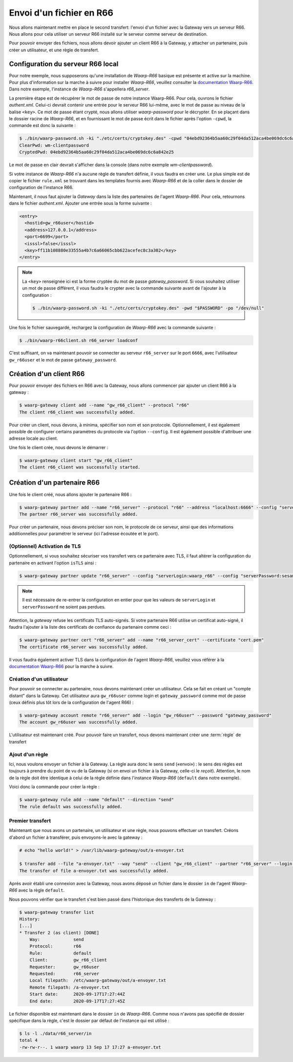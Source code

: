 #########################
Envoi d'un fichier en R66
#########################

.. _documentation Waarp-R66: https://doc.waarp.org/waarp-r66/latest/fr/
.. _page de téléchargements: https://dl.waarp.org/

.. todo:: A revoir

Nous allons maintenant mettre en place le second transfert: l'envoi d'un
fichier avec la Gateway vers un serveur R66. Nous allons pour cela utiliser un
serveur R66 installé sur le serveur comme serveur de destination.

Pour pouvoir envoyer des fichiers, nous allons devoir ajouter un client R66
à la Gateway, y attacher un partenaire, puis créer un utilisateur, et une règle
de transfert.

Configuration du serveur R66 local
==================================

Pour notre exemple, nous supposerons qu'une installation de *Waarp-R66* basique
est présente et active sur la machine. Pour plus d'information sur la marche à
suivre pour installer *Waarp-R66*, veuillez consulter la `documentation Waarp-R66`_.
Dans notre exemple, l'instance de *Waarp-R66* s'appellera `r66_server`.

La première étape est de récupérer le mot de passe de notre instance Waarp-R66. Pour
cela, ouvrons le fichier `authent.xml`. Celui-ci devrait contenir une entrée
pour le serveur R66 lui-même, avec le mot de passe au niveau de la balise ``<key>``.
Ce mot de passe étant crypté, nous allons utiliser `waarp-password` pour le
décrypter. En se plaçant dans le dossier racine de *Waarp-R66*, et en fournissant
le mot de passe écrit dans le fichier après l'option ``-cpwd``, la commande est
donc la suivante :

.. code-block:: shell-session

   $ ./bin/waarp-password.sh -ki "./etc/certs/cryptokey.des" -cpwd "04ebd92364b5aa60c29f04da512aca4be069dc6c6a842e25" -po "/dev/null" -clear
   ClearPwd: wm-clientpassword
   CryptedPwd: 04ebd92364b5aa60c29f04da512aca4be069dc6c6a842e25

Le mot de passe en clair devrait s'afficher dans la console (dans notre exemple
`wm-clientpassword`).

Si votre instance de *Waarp-R66* n'a aucune règle de transfert définie, il vous
faudra en créer une. Le plus simple est de copier le fichier ``rule.xml`` se
trouvant dans les templates fournis avec *Waarp-R66* et de la coller dans le
dossier de configuration de l'instance R66.

Maintenant, il nous faut ajouter la *Gateway* dans la liste des partenaires de
l'agent *Waarp-R66*. Pour cela, retournons dans le fichier `authent.xml`.
Ajouter une entrée sous la forme suivante :

.. code-block:: xml

   <entry>
     <hostid>gw_r66user</hostid>
     <address>127.0.0.1</address>
     <port>6699</port>
     <isssl>false</isssl>
     <key>ff11b108880e33555a4b7c6a66065cbb622acefec8c3a302</key>
   </entry>

.. note:: La ``<key>`` renseignée ici est la forme cryptée du mot de passe
   `gateway_password`. Si vous souhaitez utiliser un mot de passe différent, il
   vous faudra le crypter avec la commande suivante avant de l'ajouter à la
   configuration :

   .. code-block:: shell-session

      $ ./bin/waarp-password.sh -ki "./etc/certs/cryptokey.des" -pwd "$PASSWORD" -po "/dev/null"

Une fois le fichier sauvegardé, rechargez la configuration de *Waarp-R66* avec
la commande suivante :

.. code-block:: shell-session

   $ ./bin/waarp-r66client.sh r66_server loadconf

C'est suffisant, on va maintenant pouvoir se connecter au serveur ``r66_server``
sur le port ``6666``, avec l'utilisateur ``gw_r66user`` et le mot de passe
``gateway_password``.

Création d'un client R66
========================

Pour pouvoir envoyer des fichiers en R66 avec la Gateway, nous allons commencer
par ajouter un client R66 à la gateway :

.. code-block:: shell-session

   $ waarp-gateway client add --name "gw_r66_client" --protocol "r66"
   The client r66_client was successfully added.

Pour créer un client, nous devons, à minima, spécifier son nom et son protocole.
Optionnellement, il est également possible de configurer certains paramètres du
protocole via l'option ``--config``. Il est également possible d'attribuer une
adresse locale au client.

Une fois le client crée, nous devons le démarrer :

.. code-block:: shell-session

   $ waarp-gateway client start "gw_r66_client"
   The client r66_client was successfully started.

Création d'un partenaire R66
============================

Une fois le client créé, nous allons ajouter le partenaire R66 :

.. code-block:: shell-session

   $ waarp-gateway partner add --name "r66_server" --protocol "r66" --address "localhost:6666" --config "serverLogin:r66_server" --config "serverPassword:wm-clientpassword"
   The partner r66_server was successfully added.

Pour créer un partenaire, nous devons préciser son nom, le protocole de ce
serveur, ainsi que des informations additionnelles pour paramétrer le serveur
(ici l'adresse écoutée et le port).

.. seealso::

   Plus d'options de configuration sont disponibles pour les partenaires r66.

   Le détail des options est disponible :any:`ici <proto-config-r66>`

(Optionnel) Activation de TLS
-----------------------------

Optionnellement, si vous souhaitez sécuriser vos transfert vers ce partenaire
avec TLS, il faut altérer la configuration du partenaire en activant l'option
``isTLS`` ainsi :

.. code-block:: shell-session

   $ waarp-gateway partner update "r66_server" --config "serverLogin:waarp_r66" --config "serverPassword:sesame" --config "isTLS:true"

.. note:: Il est nécessaire de re-entrer la configuration en entier pour que les
   valeurs de ``serverLogin`` et ``serverPassword`` ne soient pas perdues.

Attention, la *gateway* refuse les certificats TLS auto-signés. Si votre partenaire
R66 utilise un certificat auto-signé, il faudra l'ajouter à la liste des certificats
de confiance du partenaire comme ceci :

.. code-block:: shell-session

   $ waarp-gateway partner cert "r66_server" add --name "r66_server_cert" --certificate "cert.pem"
   The certificate r66_server was successfully added.

Il vous faudra également activer TLS dans la configuration de l'agent *Waarp-R66*,
veuillez vous référer à la `documentation Waarp-R66`_ pour la marche à suivre.


Création d'un utilisateur
-------------------------

Pour pouvoir se connecter au partenaire, nous devons maintenant créer un
utilisateur. Cela se fait en créant un "compte distant" dans la Gateway.
Cet utilisateur aura ``gw_r66user`` comme login et ``gateway_password`` comme
mot de passe (ceux définis plus tôt lors de la configuration de l'agent R66) :

.. code-block:: shell-session

   $ waarp-gateway account remote "r66_server" add --login "gw_r66user" --password "gateway_password"
   The account gw_r66user was successfully added.

L'utilisateur est maintenant créé. Pour pouvoir faire un transfert, nous devons
maintenant créer une :term:`règle` de transfert


Ajout d'un règle
----------------

Ici, nous voulons envoyer un fichier à la Gateway. La règle aura donc le sens
``send`` («envoi») : le sens des règles est toujours à prendre du point
de vu de la Gateway (si on envoi un fichier à la Gateway, celle-ci le *reçoit*).
Attention, le nom de la règle doit être identique à celui de la règle définie
dans l'instance *Waarp-R66* (``default`` dans notre exemple).

Voici donc la commande pour créer la règle :

.. code-block:: shell-session

   $ waarp-gateway rule add --name "default" --direction "send"
   The rule default was successfully added.


Premier transfert
-----------------

Maintenant que nous avons un partenaire, un utilisateur et une règle, nous
pouvons effectuer un transfert. Créons d'abord un fichier à transférer, puis
envoyons-le avec la gateway :

.. code-block:: shell-session

   # echo "hello world!" > /var/lib/waarp-gateway/out/a-envoyer.txt

   $ transfer add --file "a-envoyer.txt" --way "send" --client "gw_r66_client" --partner "r66_server" --login "gw_r66user" --rule "default"
   The transfer of file a-envoyer.txt was successfully added.

Après avoir établi une connexion avec la Gateway, nous avons déposé un fichier
dans le dossier ``in`` de l'agent *Waarp-R66* avec la règle ``default``.

Nous pouvons vérifier que le transfert s'est bien passé dans l'historique des
transferts de la Gateway :

.. code-block:: shell-session

   $ waarp-gateway transfer list
   History:
   [...]
   * Transfer 2 (as client) [DONE]
       Way:             send
       Protocol:        r66
       Rule:            default
       Client:          gw_r66_client
       Requester:       gw_r66user
       Requested:       r66_server
       Local filepath:  /etc/waarp-gateway/out/a-envoyer.txt
       Remote filepath: /a-envoyer.txt
       Start date:      2020-09-17T17:27:44Z
       End date:        2020-09-17T17:27:45Z

Le fichier disponible est maintenant dans le dossier ``in`` de *Waarp-R66*.
Comme nous n'avons pas spécifié de dossier spécifique dans la règle, c'est le
dossier par défaut de l'instance qui est utilisé :

.. code-block:: shell-session

   $ ls -l ./data/r66_server/in
   total 4
   -rw-rw-r--. 1 waarp waarp 13 Sep 17 17:27 a-envoyer.txt



